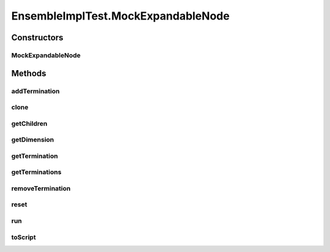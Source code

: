 .. java:import:: java.util Arrays

.. java:import:: java.util HashMap

.. java:import:: java.util LinkedHashMap

.. java:import:: java.util Map

.. java:import:: junit.framework TestCase

.. java:import:: ca.nengo.dynamics.impl SimpleLTISystem

.. java:import:: ca.nengo.model ExpandableNode

.. java:import:: ca.nengo.model Node

.. java:import:: ca.nengo.model Origin

.. java:import:: ca.nengo.model StructuralException

.. java:import:: ca.nengo.model Termination

.. java:import:: ca.nengo.util MU

.. java:import:: ca.nengo.util ScriptGenException

EnsembleImplTest.MockExpandableNode
===================================

.. java:package:: ca.nengo.model.impl
   :noindex:

.. java:type:: public class MockExpandableNode extends AbstractNode implements ExpandableNode
   :outertype: EnsembleImplTest

Constructors
------------
MockExpandableNode
^^^^^^^^^^^^^^^^^^

.. java:constructor:: public MockExpandableNode(String name, Origin[] origins, Termination[] terminations)
   :outertype: EnsembleImplTest.MockExpandableNode

Methods
-------
addTermination
^^^^^^^^^^^^^^

.. java:method:: public Termination addTermination(String name, float[][] weights, float tauPSC, boolean modulatory) throws StructuralException
   :outertype: EnsembleImplTest.MockExpandableNode

clone
^^^^^

.. java:method:: @Override public MockExpandableNode clone() throws CloneNotSupportedException
   :outertype: EnsembleImplTest.MockExpandableNode

getChildren
^^^^^^^^^^^

.. java:method:: public Node[] getChildren()
   :outertype: EnsembleImplTest.MockExpandableNode

getDimension
^^^^^^^^^^^^

.. java:method:: public int getDimension()
   :outertype: EnsembleImplTest.MockExpandableNode

getTermination
^^^^^^^^^^^^^^

.. java:method:: @Override public Termination getTermination(String name) throws StructuralException
   :outertype: EnsembleImplTest.MockExpandableNode

getTerminations
^^^^^^^^^^^^^^^

.. java:method:: @Override public Termination[] getTerminations()
   :outertype: EnsembleImplTest.MockExpandableNode

removeTermination
^^^^^^^^^^^^^^^^^

.. java:method:: public Termination removeTermination(String name) throws StructuralException
   :outertype: EnsembleImplTest.MockExpandableNode

reset
^^^^^

.. java:method:: @Override public void reset(boolean randomize)
   :outertype: EnsembleImplTest.MockExpandableNode

run
^^^

.. java:method:: @Override public void run(float startTime, float endTime)
   :outertype: EnsembleImplTest.MockExpandableNode

toScript
^^^^^^^^

.. java:method:: public String toScript(HashMap<String, Object> scriptData) throws ScriptGenException
   :outertype: EnsembleImplTest.MockExpandableNode


